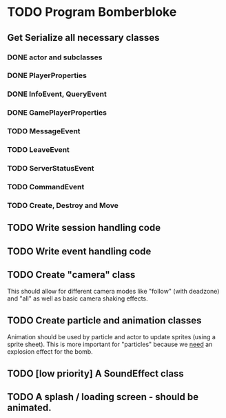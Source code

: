* TODO Program Bomberbloke
** Get Serialize all necessary classes
*** DONE actor and subclasses
    CLOSED: [2020-06-09 Tue 22:22]
*** DONE PlayerProperties
    CLOSED: [2020-06-09 Tue 22:22]
*** DONE InfoEvent, QueryEvent
    CLOSED: [2020-06-09 Tue 22:22]
*** DONE GamePlayerProperties
    CLOSED: [2020-06-09 Tue 22:22]
*** TODO MessageEvent
*** TODO LeaveEvent
*** TODO ServerStatusEvent
*** TODO CommandEvent
*** TODO Create, Destroy and Move
** TODO Write session handling code
** TODO Write event handling code
** TODO Create "camera" class 
   This should allow for different camera modes like "follow" (with deadzone) and "all" as well as basic camera shaking effects.
** TODO Create particle and animation classes
    Animation should be used by particle and actor to update sprites (using a sprite sheet). This is more important for "particles" because 
    we _need_ an explosion effect for the bomb.
** TODO [low priority] A SoundEffect class
** TODO A splash / loading screen - should be animated. 

